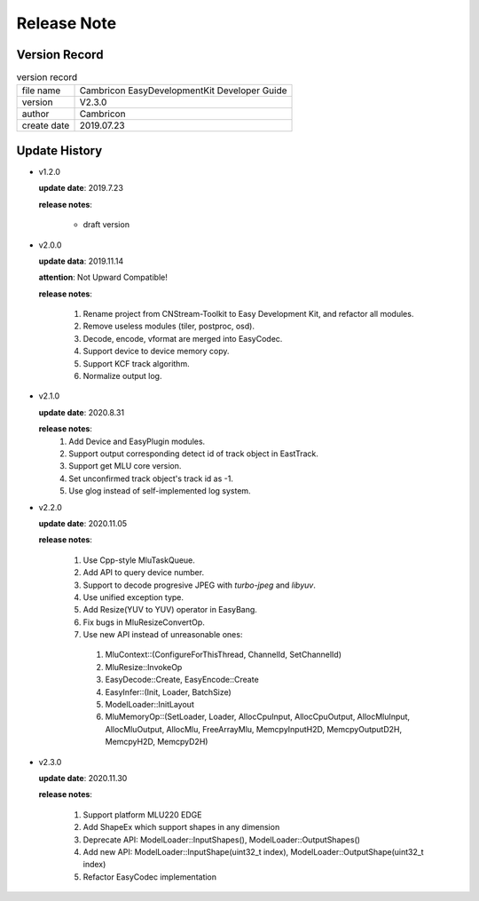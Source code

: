 .. version & Update History

Release Note
==================================

Version Record
------------------------------------

.. table:: version record

  +-----------------+--------------------------------------------------------------+
  | file name       |          Cambricon EasyDevelopmentKit Developer Guide        |
  +-----------------+--------------------------------------------------------------+
  | version         |                     V2.3.0                                   |
  +-----------------+--------------------------------------------------------------+
  | author          |                   Cambricon                                  |
  +-----------------+--------------------------------------------------------------+
  | create date     |                   2019.07.23                                 |
  +-----------------+--------------------------------------------------------------+

Update History
------------------------------------

- v1.2.0

  **update date**: 2019.7.23

  **release notes**:

    * draft version

- v2.0.0

  **update data**: 2019.11.14

  **attention**: Not Upward Compatible!

  **release notes**:

    1. Rename project from CNStream-Toolkit to Easy Development Kit, and refactor all modules.

    2. Remove useless modules (tiler, postproc, osd).

    3. Decode, encode, vformat are merged into EasyCodec.

    4. Support device to device memory copy.

    5. Support KCF track algorithm.

    6. Normalize output log.

- v2.1.0

  **update date**: 2020.8.31

  **release notes**:
    1. Add Device and EasyPlugin modules.

    2. Support output corresponding detect id of track object in EastTrack.

    3. Support get MLU core version.

    4. Set unconfirmed track object's track id as -1.

    5. Use glog instead of self-implemented log system.

- v2.2.0

  **update date**: 2020.11.05

  **release notes**:

    1. Use Cpp-style MluTaskQueue.

    2. Add API to query device number.

    3. Support to decode progresive JPEG with `turbo-jpeg` and `libyuv`.

    4. Use unified exception type.

    5. Add Resize(YUV to YUV) operator in EasyBang.

    6. Fix bugs in MluResizeConvertOp.

    7. Use new API instead of unreasonable ones:

      1. MluContext::(ConfigureForThisThread, ChannelId, SetChannelId)

      2. MluResize::InvokeOp

      3. EasyDecode::Create, EasyEncode::Create

      4. EasyInfer::(Init, Loader, BatchSize)

      5. ModelLoader::InitLayout

      6. MluMemoryOp::(SetLoader, Loader, AllocCpuInput, AllocCpuOutput, AllocMluInput, AllocMluOutput, AllocMlu, FreeArrayMlu, MemcpyInputH2D, MemcpyOutputD2H, MemcpyH2D, MemcpyD2H)

- v2.3.0

  **update date**: 2020.11.30

  **release notes**:

    1. Support platform MLU220 EDGE

    2. Add ShapeEx which support shapes in any dimension

    3. Deprecate API: ModelLoader::InputShapes(), ModelLoader::OutputShapes()

    4. Add new API: ModelLoader::InputShape(uint32_t index), ModelLoader::OutputShape(uint32_t index)

    5. Refactor EasyCodec implementation
